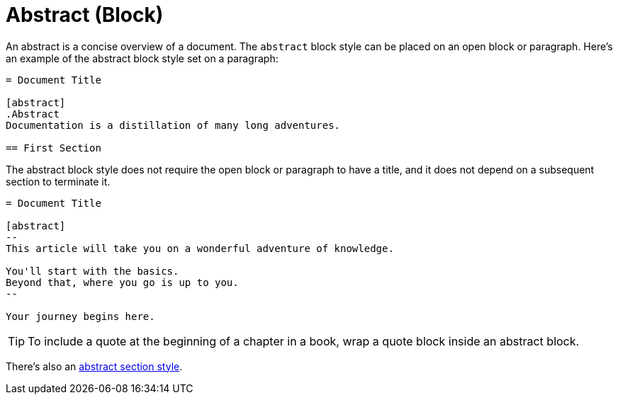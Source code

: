 // REVIEW we may want to rethink where this page is located
= Abstract (Block)

An abstract is a concise overview of a document.
The `abstract` block style can be placed on an open block or paragraph.
Here's an example of the abstract block style set on a paragraph:

[source]
----
= Document Title

[abstract]
.Abstract
Documentation is a distillation of many long adventures.

== First Section
----

The abstract block style does not require the open block or paragraph to have a title, and it does not depend on a subsequent section to terminate it.

[source]
----
= Document Title

[abstract]
--
This article will take you on a wonderful adventure of knowledge.

You'll start with the basics.
Beyond that, where you go is up to you.
--

Your journey begins here.
----

TIP: To include a quote at the beginning of a chapter in a book, wrap a quote block inside an abstract block.

There's also an xref:sections:abstract.adoc[abstract section style].
